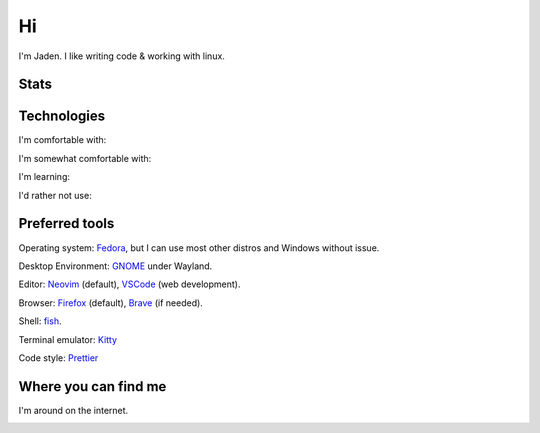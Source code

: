 ====
 Hi
====

I'm Jaden. I like writing code & working with linux.

Stats
=====

.. image:: https://github-readme-stats.vercel.app/api?username=YaBoiBurner&show_icons=true&theme=radical
   :alt: Jaden's github stats
   :align: left
   :target: https://github.com/anuraghazra/github-readme-stats
.. image:: https://github-readme-stats.vercel.app/api/top-langs/?username=YaBoiBurner&layout=compact&langs_count=8&theme=radical
   :alt: Top Languages
   :align: right
   :target: https://github.com/anuraghazra/github-readme-stats

Technologies
============

I'm comfortable with:

|CSS3|
|Git|
|HTML5|
|IntelliJ IDEA|
|Java|
|Lua|
|Markdown|
|Neovim|
|Shell|
|VSCode|

I'm somewhat comfortable with:

|Android Studio|
|GitHub|
|GitLab|
|JavaScript|
|NodeJS|

I'm learning:

|CMake|
|Deno|
|Golang|
|Gradle|
|Kotlin|
|NPM|
|Podman|
|pre-commit|
|Python|
|Ruby|
|Rust|
|TypeScript|

I'd rather not use:

|C++|

.. |Android Studio| image:: https://img.shields.io/badge/-Android%20Studio-black?style=flat-square&logo=android-studio
   :alt: Android Studio
.. |C++| image:: https://img.shields.io/badge/-C++-00599C?style=flat-square&logo=c%2B%2B
   :alt: C++
.. |CMake| image:: https://img.shields.io/badge/-CMake-064F8C?style=flat-square&logo=cmake
   :alt: CMake
.. |CSS3| image:: https://img.shields.io/badge/-CSS3-1572B6?style=flat-square&logo=css3
   :alt: CSS3
.. |Deno| image:: https://img.shields.io/badge/-Deno-black?style=flat-square&logo=deno
   :alt: Deno
.. |Git| image:: https://img.shields.io/badge/-Git-black?style=flat-square&logo=git
   :alt: Git
.. |GitHub| image:: https://img.shields.io/badge/-GitHub-181717?style=flat-square&logo=github
   :alt: GitHub
.. |GitLab| image:: https://img.shields.io/badge/-GitLab-black?style=flat-square&logo=gitlab
   :alt: GitLab
.. |Golang| image:: https://img.shields.io/badge/-Golang-black?style=flat-square&logo=go
   :alt: Golang
.. |Gradle| image:: https://img.shields.io/badge/-Gradle-02303A?style=flat-square&logo=gradle
   :alt: Gradle
.. |HTML5| image:: https://img.shields.io/badge/-HTML5-black?style=flat-square&logo=html5
   :alt: HTML5
.. |IntelliJ IDEA| image:: https://img.shields.io/badge/-IntelliJ%20IDEA-black?style=flat-square&logo=intellij-idea
   :alt: IntelliJ IDEA
.. |JavaScript| image:: https://img.shields.io/badge/-JavaScript-black?style=flat-square&logo=javascript
   :alt: JavaScript
.. |Java| image:: https://img.shields.io/badge/-java-007396?style=flat-square&logo=java
   :alt: Java
.. |Kotlin| image:: https://img.shields.io/badge/-Kotlin-black?style=flat-square&logo=kotlin
   :alt: Kotlin
.. |Lua| image:: https://img.shields.io/badge/-Lua-2C2D72?style=flat-square&logo=lua
   :alt: Lua
.. |Markdown| image:: https://img.shields.io/badge/-Markdown-black?style=flat-square&logo=markdown
   :alt: Markdown (GitHub flavored)
.. |Neovim| image:: https://img.shields.io/badge/-Neovim-57A143?style=flat-square&logo=neovim&logoColor=white
   :alt: Neovim
.. |NodeJS| image:: https://img.shields.io/badge/-Nodejs-black?style=flat-square&logo=node.js
   :alt: Node.js
.. |NPM| image:: https://img.shields.io/badge/-NPM-black?style=flat-square&logo=npm
   :alt: NPM
.. |Podman| image:: https://img.shields.io/badge/-Podman-892CA0?style=flat-square&logo=podman
   :alt: Podman
.. |pre-commit| image:: https://img.shields.io/badge/-pre--commit-000000?style=flat-square&logo=pre-commit
   :alt: pre-commit
.. |Python| image:: https://img.shields.io/badge/-Python-black?style=flat-square&logo=python
   :alt: Python
.. |Ruby| image:: https://img.shields.io/badge/-Ruby-CC342D?style=flat-square&logo=ruby
   :alt: Ruby
.. |Rust| image:: https://img.shields.io/badge/-Rust-black?style=flat-square&logo=rust
   :alt: Rust
.. |Shell| image:: https://img.shields.io/badge/-Shell-4EAA25?style=flat-square&logo=gnu-bash&logoColor=white
   :alt: Shell (preferably fish but I can use bash)
.. |TypeScript| image:: https://img.shields.io/badge/-TypeScript-000000?style=flat-square&logo=typescript
   :alt: TypeScript
.. |VSCode| image:: https://img.shields.io/badge/-VSCode-007ACC?style=flat-square&logo=visual-studio-code
   :alt: Visual Studio Code

Preferred tools
===============

Operating system: |rt-Fedora|_, but I can use most other distros and Windows without issue.

Desktop Environment: |rt-GNOME|_ under Wayland.

Editor: |rt-Neovim|_ (default), |rt-VSCode|_ (web development).

Browser: |rt-Firefox|_ (default), |rt-Brave|_ (if needed).

Shell: `fish <https://fishshell.com/>`_.

Terminal emulator: `Kitty <https://github.com/kovidgoyal/kitty>`_

Code style: |rt-Prettier|_

.. |rt-Brave| replace:: |ic-Brave| Brave
.. _rt-Brave: https://brave.com/
.. |ic-Brave| image:: assets/simpleicons/brave.svg
   :height: 12px
.. |rt-Fedora| replace:: |ic-Fedora| Fedora
.. _rt-Fedora: https://getfedora.org/
.. |ic-Fedora| image:: assets/simpleicons/fedora.svg
   :height: 12px
.. |rt-Firefox| replace:: |ic-Firefox| Firefox
.. _rt-Firefox: https://www.mozilla.org/en-US/firefox/new/
.. |ic-Firefox| image:: assets/simpleicons/firefoxbrowser.svg
   :height: 12px
.. |rt-GNOME| replace:: |ic-GNOME| GNOME
.. _rt-GNOME: https://www.gnome.org/
.. |ic-GNOME| image:: assets/simpleicons/gnome.svg
   :height: 12px
.. |rt-Neovim| replace:: |ic-Neovim| Neovim
.. _rt-Neovim: https://neovim.io/
.. |ic-Neovim| image:: assets/simpleicons/neovim.svg
   :height: 12px
.. |rt-Prettier| replace:: |ic-Prettier| Prettier
.. _rt-Prettier: https://prettier.io/
.. |ic-Prettier| image:: assets/simpleicons/prettier.svg
   :height: 12px
.. |rt-VSCode| replace:: |ic-VSCode| VSCode
.. _rt-VSCode: https://code.visualstudio.com/
.. |ic-VSCode| image:: assets/simpleicons/visualstudiocode.svg
   :height: 12px

Where you can find me
=====================

I'm around on the internet.

|My-Discord|
|My-GitHub|_
|My-GitLab|_
|My-Keybase|_
|My-Twitch|_
|My-Twitter|_

.. |My-Discord| image:: https://img.shields.io/badge/-Burner%235817-black?style=flat-square&logo=discord
   :alt: Discord: Burner#5817
.. |My-GitHub| image:: https://img.shields.io/badge/-YaBoiBurner-181717?style=flat-square&logo=github
   :alt: GitHub: @YaBoiBurner
.. _My-GitHub: https://github.com/YaBoiBurner
.. |My-GitLab| image:: https://img.shields.io/badge/-YaBoiBurner-black?style=flat-square&logo=gitlab
   :alt: GitLab: @YaBoiBurner
.. _My-GitLab: https://gitlab.com/YaBoiBurner
.. |My-Keybase| image:: https://img.shields.io/badge/-YaBoiBurner-000000?style=flat-square&logo=keybase
   :alt: Keybase: @yaboiburner
.. _My-Keybase: https://keybase.io/yaboiburner
.. |My-Twitch| image:: https://img.shields.io/badge/-burnerstwitch-9146FF?style=flat-square&logo=twitch&logoColor=white
   :alt: Twitch: @burnerstwitch
.. _My-Twitch: https://www.twitch.tv/jadenpleasants
.. |My-Twitter| image:: https://img.shields.io/badge/-YaBoiBurner-1DA1F2?style=flat-square&logo=twitter&logoColor=white
   :alt: Twitter: @YaBoiBurner
.. _My-Twitter: https://twitter.com/YaBoiBurner
